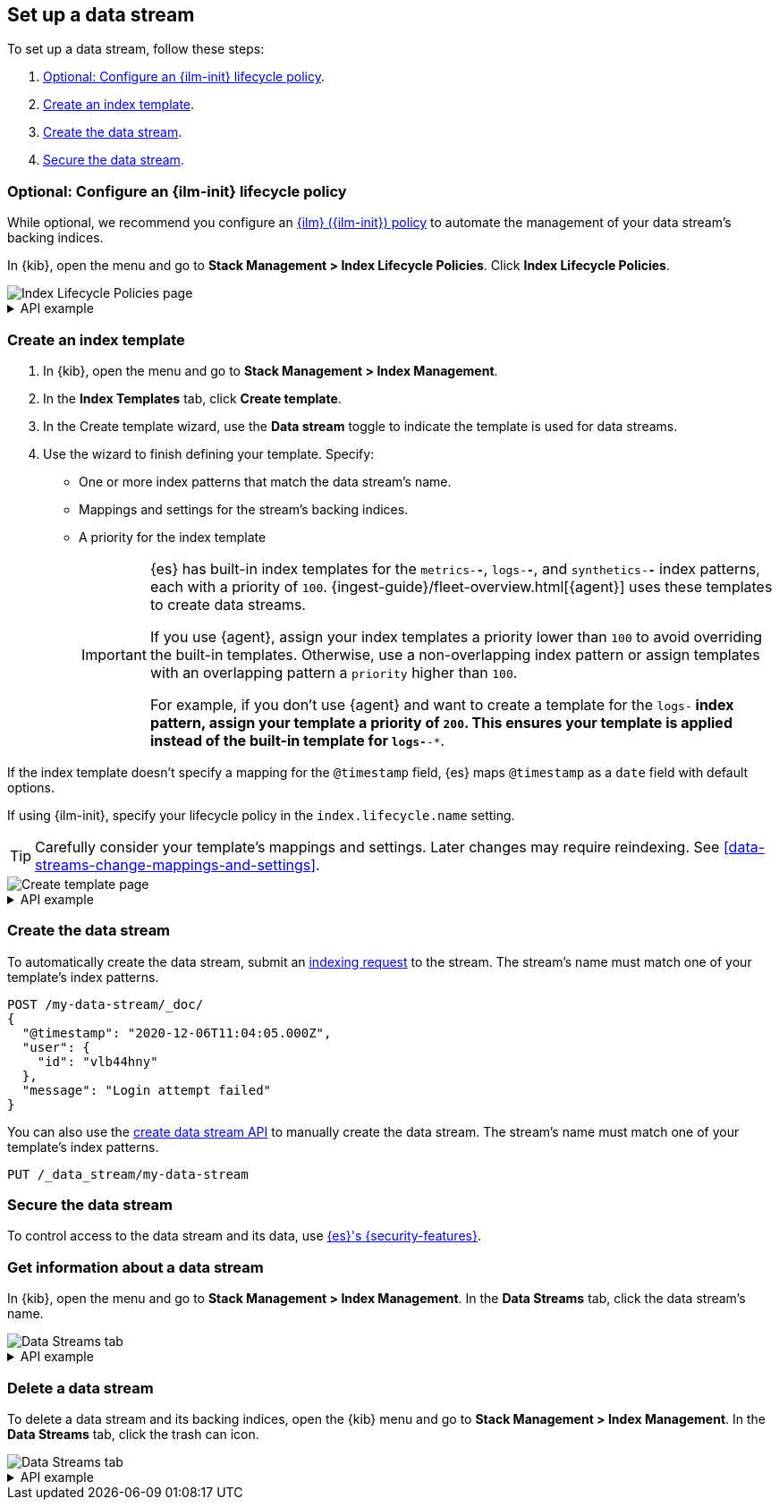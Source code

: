 [[set-up-a-data-stream]]
== Set up a data stream

To set up a data stream, follow these steps:

. <<configure-a-data-stream-ilm-policy>>.
. <<create-a-data-stream-template>>.
. <<create-a-data-stream>>.
. <<secure-a-data-stream>>.

[discrete]
[[configure-a-data-stream-ilm-policy]]
=== Optional: Configure an {ilm-init} lifecycle policy

While optional, we recommend you configure an <<set-up-lifecycle-policy,{ilm}
({ilm-init}) policy>> to automate the management of your data stream's backing
indices.

In {kib}, open the menu and go to *Stack Management > Index Lifecycle Policies*.
Click *Index Lifecycle Policies*.

[role="screenshot"]
image::images/ilm/create-policy.png[Index Lifecycle Policies page]

[%collapsible]
.API example
====
Use the <<ilm-put-lifecycle,create lifecycle policy API>> to configure a policy:

[source,console]
----
PUT /_ilm/policy/my-data-stream-policy
{
  "policy": {
    "phases": {
      "hot": {
        "actions": {
          "rollover": {
            "max_size": "25GB"
          }
        }
      },
      "delete": {
        "min_age": "30d",
        "actions": {
          "delete": {}
        }
      }
    }
  }
}
----
====

[discrete]
[[create-a-data-stream-template]]
=== Create an index template

. In {kib}, open the menu and go to *Stack Management > Index Management*.
. In the *Index Templates* tab, click *Create template*.
. In the Create template wizard, use the *Data stream* toggle to indicate the
template is used for data streams.
. Use the wizard to finish defining your template. Specify:

* One or more index patterns that match the data stream's name.

* Mappings and settings for the stream's backing indices.

* A priority for the index template
+
[IMPORTANT]
====
{es} has built-in index templates for the `metrics-*-*`, `logs-*-*`, and
`synthetics-*-*` index patterns, each with a priority of `100`.
{ingest-guide}/fleet-overview.html[{agent}] uses these templates to
create data streams.

If you use {agent}, assign your index templates a priority lower than `100` to
avoid overriding the built-in templates. Otherwise, use a non-overlapping index
pattern or assign templates with an overlapping pattern a `priority` higher than
`100`.

For example, if you don't use {agent} and want to create a template for the
`logs-*` index pattern, assign your template a priority of `200`. This ensures
your template is applied instead of the built-in template for `logs-*-*`.
====

If the index template doesn't specify a mapping for the `@timestamp` field, {es}
maps `@timestamp` as a `date` field  with default options.

If using {ilm-init}, specify your lifecycle policy in the `index.lifecycle.name`
setting.

TIP: Carefully consider your template's mappings and settings. Later changes may
require reindexing. See <<data-streams-change-mappings-and-settings>>.

[role="screenshot"]
image::images/data-streams/create-index-template.png[Create template page]

[%collapsible]
.API example
====
Use the <<indices-put-template,put index template API>> to create an index
template. The template must include an empty `data_stream` object, indicating
it's used for data streams.

[source,console]
----
PUT /_index_template/my-data-stream-template
{
  "index_patterns": [ "my-data-stream*" ],
  "data_stream": { },
  "priority": 200,
  "template": {
    "settings": {
      "index.lifecycle.name": "my-data-stream-policy"
    }
  }
}
----
// TEST[continued]
====

[discrete]
[[create-a-data-stream]]
=== Create the data stream

To automatically create the data stream, submit an
<<add-documents-to-a-data-stream,indexing request>> to the stream. The stream's
name must match one of your template's index patterns.

[source,console]
----
POST /my-data-stream/_doc/
{
  "@timestamp": "2020-12-06T11:04:05.000Z",
  "user": {
    "id": "vlb44hny"
  },
  "message": "Login attempt failed"
}
----
// TEST[continued]

You can also use the <<indices-create-data-stream,create data stream API>> to
manually create the data stream. The stream's name must match one of your
template's index patterns.

[source,console]
----
PUT /_data_stream/my-data-stream
----
// TEST[continued]
// TEST[s/my-data-stream/my-data-stream-alt/]

[discrete]
[[secure-a-data-stream]]
=== Secure the data stream

To control access to the data stream and its
data, use <<data-stream-privileges,{es}'s {security-features}>>.

[discrete]
[[get-info-about-a-data-stream]]
=== Get information about a data stream

In {kib}, open the menu and go to *Stack Management > Index Management*. In the
*Data Streams* tab, click the data stream's name.

[role="screenshot"]
image::images/data-streams/data-streams-list.png[Data Streams tab]

[%collapsible]
.API example
====
Use the <<indices-get-data-stream,get data stream API>> to retrieve information
about one or more data streams:

////
[source,console]
----
POST /my-data-stream/_rollover/
----
// TEST[continued]
////

[source,console]
----
GET /_data_stream/my-data-stream
----
// TEST[continued]
====

[discrete]
[[delete-a-data-stream]]
=== Delete a data stream

To delete a data stream and its backing indices, open the {kib} menu and go to
*Stack Management > Index Management*. In the *Data Streams* tab, click the
trash can icon.

[role="screenshot"]
image::images/data-streams/data-streams-list.png[Data Streams tab]

[%collapsible]
.API example
====
Use the <<indices-delete-data-stream,delete data stream API>> to delete a data
stream and its backing indices:

[source,console]
----
DELETE /_data_stream/my-data-stream
----
// TEST[continued]
====

////
[source,console]
----
DELETE /_data_stream/*
DELETE /_index_template/*
DELETE /_ilm/policy/my-data-stream-policy
----
// TEST[continued]
////
